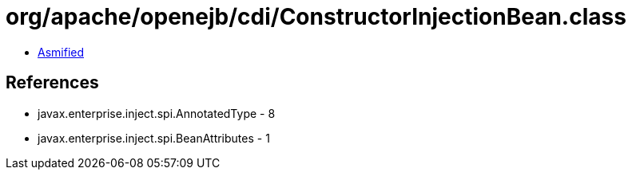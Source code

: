 = org/apache/openejb/cdi/ConstructorInjectionBean.class

 - link:ConstructorInjectionBean-asmified.java[Asmified]

== References

 - javax.enterprise.inject.spi.AnnotatedType - 8
 - javax.enterprise.inject.spi.BeanAttributes - 1
